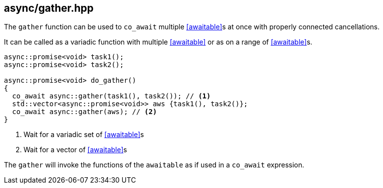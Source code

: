 [#gather]
== async/gather.hpp

The `gather` function can be used to `co_await` multiple <<awaitable>>s at once with properly connected cancellations.

It can be called as a variadic function with multiple <<awaitable>> or as on a range of <<awaitable>>s.

[source,cpp]
----
async::promise<void> task1();
async::promise<void> task2();

async::promise<void> do_gather()
{
  co_await async::gather(task1(), task2()); // <1>
  std::vector<async::promise<void>> aws {task1(), task2()};
  co_await async::gather(aws); // <2>
}
----
<1> Wait for a variadic set of <<awaitable>>s
<2> Wait for a vector of <<awaitable>>s

The `gather` will invoke the functions of the `awaitable` as if used in a `co_await` expression.